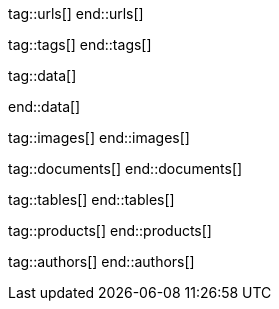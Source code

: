 // ~/document_base_folder/000_includes
//  Asciidoc attribute includes:                 attributes.asciidoc
// -----------------------------------------------------------------------------


// URLs - Internal references and/or sources on the Internet
// -----------------------------------------------------------------------------
tag::urls[]
end::urls[]

// Tags - Asciidoc attributes used internally
// -----------------------------------------------------------------------------
tag::tags[]
end::tags[]

// Data - Data elements for Asciidoctor extensions
// -----------------------------------------------------------------------------
tag::data[]

:lightbox-image-data--base-color-palette:         "pages/previewer/bs-color-palette.png, Bootstrap base color palette"
:lightbox-image-data--md-color-palette:           "pages/previewer/material-design-color-palette.png, Material Design color palette"

end::data[]


// Images - Images from local include/images folder
// -----------------------------------------------------------------------------
tag::images[]
end::images[]

// DOCUMENTS, local document resources
// -----------------------------------------------------------------------------
tag::documents[]
end::documents[]


// TABLES, local table resources
// -----------------------------------------------------------------------------
tag::tables[]
end::tables[]


// PRODUCTS, local product information (e.g. release)
// -----------------------------------------------------------------------------
tag::products[]
end::products[]


// AUTHORS, local author information (e.g. article)
// -----------------------------------------------------------------------------
tag::authors[]
end::authors[]
